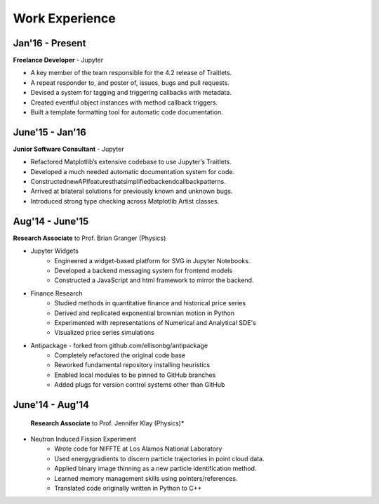 ===============
Work Experience
===============

Jan'16 - Present
-----------------

**Freelance Developer** - Jupyter

+ A key member of the team responsible for the 4.2 release of Traitlets.
+ A repeat responder to, and poster of, issues, bugs and pull requests.
+ Devised a system for tagging and triggering callbacks with metadata.
+ Created eventful object instances with method callback triggers.
+ Built a template formatting tool for automatic code documentation.

June'15 - Jan'16
-----------------

**Junior Software Consultant** - Jupyter

+ Refactored Matplotlib’s extensive codebase to use Jupyter’s Traitlets.
+ Developed a much needed automatic documentation system for code.
+ ConstructednewAPIfeaturesthatsimplifiedbackendcallbackpatterns.
+ Arrived at bilateral solutions for previously known and unknown bugs.
+ Introduced strong type checking across Matplotlib Artist classes.

Aug'14 - June'15
-----------------

**Research Associate** to Prof. Brian Granger (Physics)

* Jupyter Widgets
    + Engineered a widget-based platform for SVG in Jupyter Notebooks.
    + Developed a backend messaging system for frontend models
    + Constructed a JavaScript and html framework to mirror the backend.

* Finance Research
    + Studied methods in quantitative finance and historical price series
    + Derived and replicated exponential brownian motion in Python
    + Experimented with representations of Numerical and Analytical SDE's
    + Visualized price series simulations

* Antipackage - forked from github.com/ellisonbg/antipackage
    + Completely refactored the original code base
    + Reworked fundamental repository installing heuristics
    + Enabled local modules to be pinned to GitHub branches
    + Added plugs for version control systems other than GitHub

June'14 - Aug'14
-----------------

 **Research Associate** to Prof. Jennifer Klay (Physics)*

* Neutron Induced Fission Experiment
    + Wrote code for NIFFTE at Los Alamos National Laboratory
    + Used energygradients to discern particle trajectories in point cloud data.
    + Applied binary image thinning as a new particle identification method.
    + Learned memory management skills using pointers/references.
    + Translated code originally written in Python to C++
